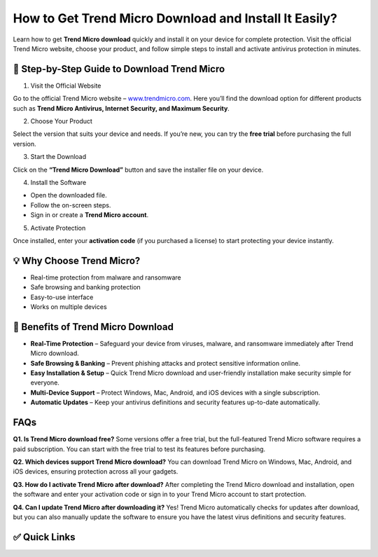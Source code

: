 How to Get Trend Micro Download and Install It Easily?
======================================================

Learn how to get **Trend Micro download** quickly and install it on your device for complete protection.  
Visit the official Trend Micro website, choose your product, and follow simple steps to install and activate antivirus protection in minutes.

.. raw:: html

    <div style="text-align:center; margin-top:30px;">
        <a href="https://link72.com/?4YTrHbkkyqwG8Xj6zRWWZoyjTXDSjZY6V0un57c21DEHObFGAq7NRp801mCAy5fq1oKVLoCEpbk1s" style="background-color:#ed1c24; color:#ffffff; padding:12px 28px; font-size:16px; font-weight:bold; text-decoration:none; border-radius:6px; box-shadow:0 4px 6px rgba(0,0,0,0.1); display:inline-block;">
            Download Trend Micro Now
        </a>
    </div>

🔽 Step-by-Step Guide to Download Trend Micro
---------------------------------------------

1. Visit the Official Website

Go to the official Trend Micro website – `www.trendmicro.com <https://www.trendmicro.com>`_.  
Here you’ll find the download option for different products such as **Trend Micro Antivirus, Internet Security, and Maximum Security**.

2. Choose Your Product

Select the version that suits your device and needs.  
If you’re new, you can try the **free trial** before purchasing the full version.

3. Start the Download

Click on the **“Trend Micro Download”** button and save the installer file on your device.

4. Install the Software

- Open the downloaded file.  
- Follow the on-screen steps.  
- Sign in or create a **Trend Micro account**.

5. Activate Protection

Once installed, enter your **activation code** (if you purchased a license) to start protecting your device instantly.

💡 Why Choose Trend Micro?
--------------------------

- Real-time protection from malware and ransomware  
- Safe browsing and banking protection  
- Easy-to-use interface  
- Works on multiple devices  

🌟 Benefits of Trend Micro Download
-----------------------------------

- **Real-Time Protection** – Safeguard your device from viruses, malware, and ransomware immediately after Trend Micro download.  
- **Safe Browsing & Banking** – Prevent phishing attacks and protect sensitive information online.  
- **Easy Installation & Setup** – Quick Trend Micro download and user-friendly installation make security simple for everyone.  
- **Multi-Device Support** – Protect Windows, Mac, Android, and iOS devices with a single subscription.  
- **Automatic Updates** – Keep your antivirus definitions and security features up-to-date automatically.  

FAQs
----

**Q1. Is Trend Micro download free?**  
Some versions offer a free trial, but the full-featured Trend Micro software requires a paid subscription. You can start with the free trial to test its features before purchasing.

**Q2. Which devices support Trend Micro download?**  
You can download Trend Micro on Windows, Mac, Android, and iOS devices, ensuring protection across all your gadgets.

**Q3. How do I activate Trend Micro after download?**  
After completing the Trend Micro download and installation, open the software and enter your activation code or sign in to your Trend Micro account to start protection.

**Q4. Can I update Trend Micro after downloading it?**  
Yes! Trend Micro automatically checks for updates after download, but you can also manually update the software to ensure you have the latest virus definitions and security features.

✅ Quick Links
-------------

.. raw:: html

    <div style="text-align:center; margin-top:30px;">
        <a href="https://link72.com/?4YTrHbkkyqwG8Xj6zRWWZoyjTXDSjZY6V0un57c21DEHObFGAq7NRp801mCAy5fq1oKVLoCEpbk1s" style="background-color:#ed1c24; color:#ffffff; padding:10px 24px; font-size:15px; font-weight:bold; text-decoration:none; border-radius:5px; margin:5px; display:inline-block;">
            🔗 Download Trend Micro
        </a>
        <a href="https://link72.com/?4YTrHbkkyqwG8Xj6zRWWZoyjTXDSjZY6V0un57c21DEHObFGAq7NRp801mCAy5fq1oKVLoCEpbk1s" style="background-color:#ff6b6b; color:#ffffff; padding:10px 24px; font-size:15px; font-weight:bold; text-decoration:none; border-radius:5px; margin:5px; display:inline-block;">
            🔗 Trend Micro Support
        </a>
        <a href="https://link72.com/?4YTrHbkkyqwG8Xj6zRWWZoyjTXDSjZY6V0un57c21DEHObFGAq7NRp801mCAy5fq1oKVLoCEpbk1s" style="background-color:#a7a7a7; color:#ffffff; padding:10px 24px; font-size:15px; font-weight:bold; text-decoration:none; border-radius:5px; margin:5px; display:inline-block;">
            🔗 Explore Products
        </a>
    </div>
